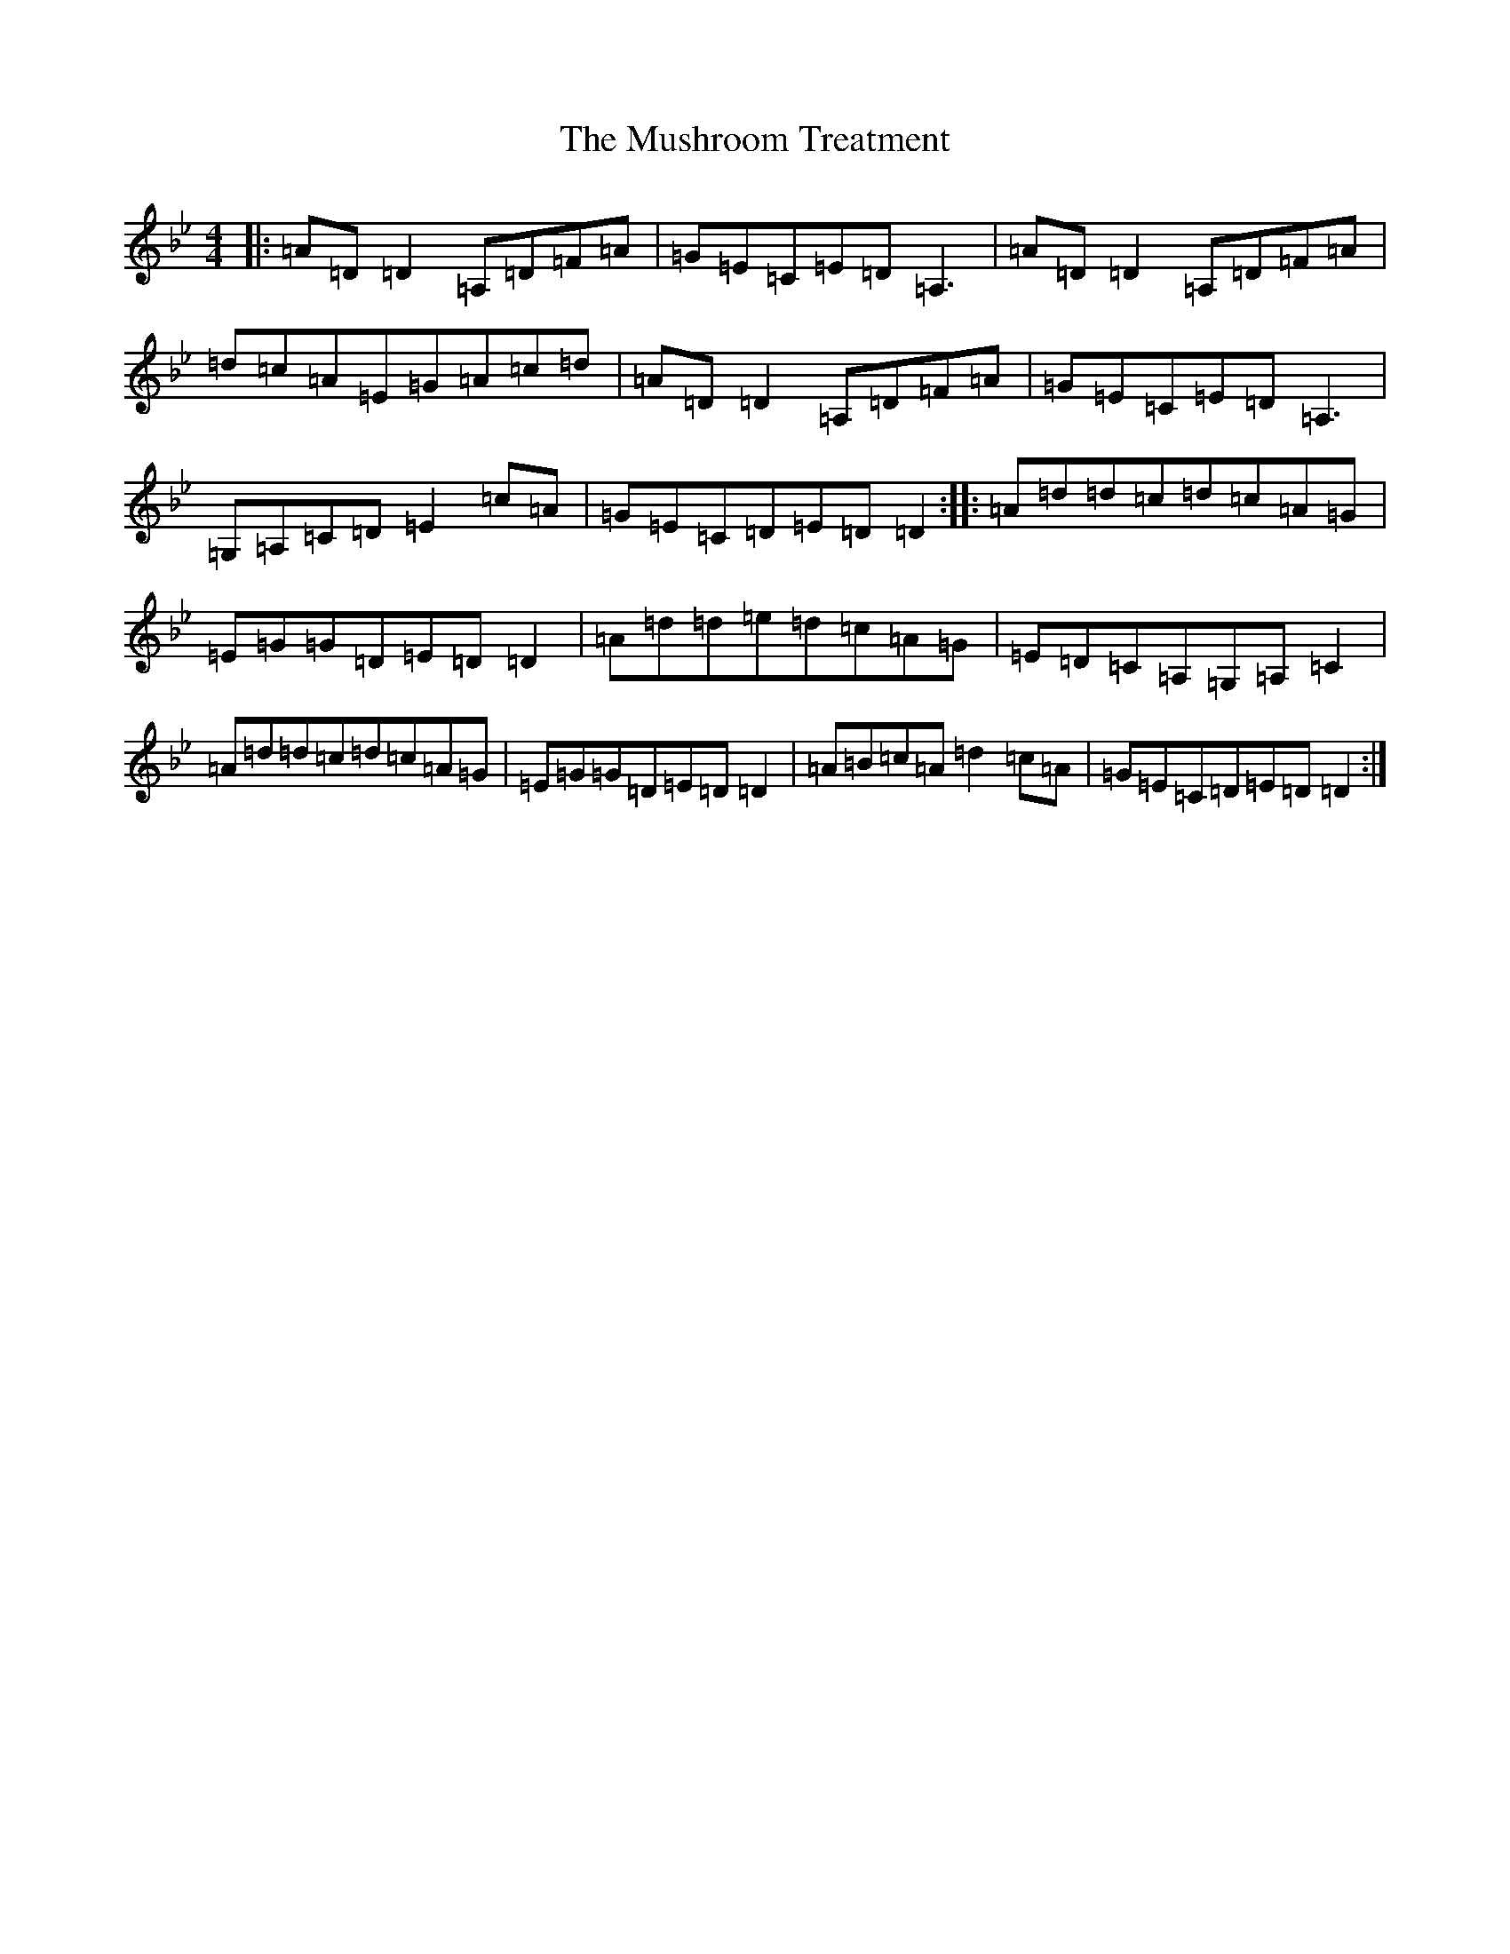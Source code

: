 X: 15090
T: Mushroom Treatment, The
S: https://thesession.org/tunes/7801#setting7801
Z: A Dorian
R: reel
M:4/4
L:1/8
K: C Dorian
|:=A=D=D2=A,=D=F=A|=G=E=C=E=D=A,3|=A=D=D2=A,=D=F=A|=d=c=A=E=G=A=c=d|=A=D=D2=A,=D=F=A|=G=E=C=E=D=A,3|=G,=A,=C=D=E2=c=A|=G=E=C=D=E=D=D2:||:=A=d=d=c=d=c=A=G|=E=G=G=D=E=D=D2|=A=d=d=e=d=c=A=G|=E=D=C=A,=G,=A,=C2|=A=d=d=c=d=c=A=G|=E=G=G=D=E=D=D2|=A=B=c=A=d2=c=A|=G=E=C=D=E=D=D2:|